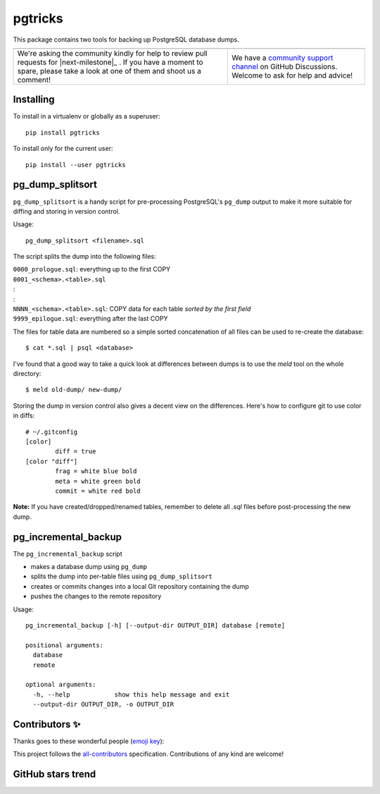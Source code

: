 ==========
 pgtricks
==========

|build-badge| |license-badge| |pypi-badge| |downloads-badge| |black-badge| |changelog-badge|

.. |build-badge| image:: https://github.com/akaihola/pgtricks/actions/workflows/python-package.yml/badge.svg
   :alt: master branch build status
   :target: https://github.com/akaihola/pgtricks/actions/workflows/python-package.yml?query=branch%3Amaster
.. |license-badge| image:: https://img.shields.io/badge/License-BSD%203--Clause-blue.svg
   :alt: BSD 3 Clause license
   :target: https://github.com/akaihola/pgtricks/blob/master/LICENSE
.. |pypi-badge| image:: https://img.shields.io/pypi/v/pgtricks
   :alt: Latest release on PyPI
   :target: https://pypi.org/project/pgtricks/
.. |downloads-badge| image::  https://pepy.tech/badge/pgtricks
   :alt: Number of downloads
   :target: https://pepy.tech/project/pgtricks
.. |black-badge| image:: https://img.shields.io/badge/code%20style-black-000000.svg
   :alt: Source code formatted using Black
   :target: https://github.com/psf/black
.. |changelog-badge| image:: https://img.shields.io/badge/-change%20log-purple
   :alt: Change log
   :target: https://github.com/akaihola/pgtricks/blob/master/CHANGES.rst
.. |next-milestone| image:: https://img.shields.io/github/milestones/progress/akaihola/pgtricks/3?color=red&label=release%202.0.0
   :alt: Next milestone
   :target: https://github.com/akaihola/pgtricks/milestone/3

This package contains two tools for backing up PostgreSQL database dumps.


+------------------------------------------------+--------------------------------+
| |you-can-help|                                 | |support|                      |
+================================================+================================+
| We're asking the community kindly for help to  | We have a                      |
| review pull requests for |next-milestone|_ .   | `community support channel`_   |
| If you have a moment to spare, please take a   | on GitHub Discussions. Welcome |
| look at one of them and shoot us a comment!    | to ask for help and advice!    |
+------------------------------------------------+--------------------------------+

.. |you-can-help| image:: https://img.shields.io/badge/-You%20can%20help-green?style=for-the-badge
   :alt: You can help
.. |support| image:: https://img.shields.io/badge/-Support-green?style=for-the-badge
   :alt: Support
.. _community support channel: https://github.com/akaihola/pgtricks/discussions


Installing
==========

To install in a virtualenv or globally as a superuser::

    pip install pgtricks

To install only for the current user::

    pip install --user pgtricks


pg_dump_splitsort
=================

``pg_dump_splitsort`` is a handy script for pre-processing PostgreSQL's
``pg_dump`` output to make it more suitable for diffing and storing in version
control.

Usage::

    pg_dump_splitsort <filename>.sql

The script splits the dump into the following files:

| ``0000_prologue.sql``:
    everything up to the first COPY
| ``0001_<schema>.<table>.sql``
| :
| :
| ``NNNN_<schema>.<table>.sql``:
    COPY data for each table *sorted by the first field*
| ``9999_epilogue.sql``:
    everything after the last COPY

The files for table data are numbered so a simple sorted concatenation of all
files can be used to re-create the database::

    $ cat *.sql | psql <database>

I've found that a good way to take a quick look at differences between dumps is
to use the `meld` tool on the whole directory::

    $ meld old-dump/ new-dump/

Storing the dump in version control also gives a decent view on the
differences. Here's how to configure git to use color in diffs::

    # ~/.gitconfig
    [color]
            diff = true
    [color "diff"]
            frag = white blue bold
            meta = white green bold
            commit = white red bold

**Note:** If you have created/dropped/renamed tables, remember to delete all
`.sql` files before post-processing the new dump.


pg_incremental_backup
=====================

The ``pg_incremental_backup`` script

- makes a database dump using ``pg_dump``
- splits the dump into per-table files using ``pg_dump_splitsort``
- creates or commits changes into a local Git repository containing the dump
- pushes the changes to the remote repository

Usage::

    pg_incremental_backup [-h] [--output-dir OUTPUT_DIR] database [remote]

    positional arguments:
      database
      remote

    optional arguments:
      -h, --help            show this help message and exit
      --output-dir OUTPUT_DIR, -o OUTPUT_DIR


Contributors ✨
===============

Thanks goes to these wonderful people (`emoji key`_):

.. raw:: html

   <!-- ALL-CONTRIBUTORS-LIST:START - Do not remove or modify this section
        This is automatically generated. Please update `contributors.yaml` and
        see `CONTRIBUTING.rst` for how to re-generate this table. -->
   <table>
     <tr>
       <td align="center">
         <a href="https://github.com/oldcai">
           <img src="https://avatars.githubusercontent.com/u/1150130?v=3" width="100px;" alt="@oldcai" />
           <br />
           <sub>
             <b>Albert Cai</b>
           </sub>
         </a>
         <br />
         <a href="https://github.com/akaihola/pgtricks/issues?q=author%3Aoldcai" title="Bug reports">🐛</a>
       </td>
       <td align="center">
         <a href="https://github.com/akaihola">
           <img src="https://avatars.githubusercontent.com/u/13725?v=3" width="100px;" alt="@akaihola" />
           <br />
           <sub>
             <b>Antti Kaihola</b>
           </sub>
         </a>
         <br />
         <a href="https://github.com/akaihola/pgtricks/pulls?q=is%3Apr+author%3Aakaihola" title="Code">💻</a>
       </td>
       <td align="center">
         <a href="https://github.com/connorsherson">
           <img src="https://avatars.githubusercontent.com/u/59890055?v=3" width="100px;" alt="@connorsherson" />
           <br />
           <sub>
             <b>Connor Sherson</b>
           </sub>
         </a>
         <br />
         <a href="https://github.com/akaihola/pgtricks/pulls?q=is%3Apr+author%3Aconnorsherson" title="Code">💻</a>
       </td>
       <td align="center">
         <a href="https://github.com/jomonson">
           <img src="https://avatars.githubusercontent.com/u/5840967?v=3" width="100px;" alt="@jomonson" />
           <br />
           <sub>
             <b>Jonathan</b>
           </sub>
         </a>
         <br />
         <a href="https://github.com/akaihola/pgtricks/pulls?q=is%3Apr+author%3Ajomonson" title="Code">💻</a>
       </td>
       <td align="center">
         <a href="https://github.com/jescobar87">
           <img src="https://avatars.githubusercontent.com/u/4821014?v=3" width="100px;" alt="@jescobar87" />
           <br />
           <sub>
             <b>Jose Luis</b>
           </sub>
         </a>
         <br />
         <a href="https://github.com/akaihola/pgtricks/issues?q=author%3Ajescobar87" title="Bug reports">🐛</a>
       </td>
       <td align="center">
         <a href="https://github.com/philayres">
           <img src="https://avatars.githubusercontent.com/u/294874?v=3" width="100px;" alt="@philayres" />
           <br />
           <sub>
             <b>Phil Ayres</b>
           </sub>
         </a>
         <br />
         <a href="https://github.com/akaihola/pgtricks/issues?q=author%3Aphilayres" title="Bug reports">🐛</a>
       </td>
     </tr>
     <tr>
       <td align="center">
         <a href="https://github.com/thugcee">
           <img src="https://avatars.githubusercontent.com/u/20202?v=3" width="100px;" alt="@thugcee" />
           <br />
           <sub>
             <b>Seweryn Niemiec</b>
           </sub>
         </a>
         <br />
         <a href="https://github.com/akaihola/pgtricks/issues?q=author%3Athugcee" title="Bug reports">🐛</a>
       </td>
       <td align="center">
         <a href="https://github.com/mihuman">
           <img src="https://avatars.githubusercontent.com/u/16466143?v=3" width="100px;" alt="@mihuman" />
           <br />
           <sub>
             <b>mihuman</b>
           </sub>
         </a>
         <br />
         <a href="https://github.com/akaihola/pgtricks/pulls?q=is%3Apr+author%3Amihuman" title="Code">💻</a>
       </td>
       <td align="center">
         <a href="https://github.com/tyctor">
           <img src="https://avatars.githubusercontent.com/u/44854182?v=3" width="100px;" alt="@tyctor" />
           <br />
           <sub>
             <b>tyctor</b>
           </sub>
         </a>
         <br />
         <a href="https://github.com/akaihola/pgtricks/issues?q=author%3Atyctor" title="Bug reports">🐛</a>
       </td>
     </tr>
   </table>   <!-- ALL-CONTRIBUTORS-LIST:END -->

This project follows the all-contributors_ specification.
Contributions of any kind are welcome!

.. _README.rst: https://github.com/akaihola/pgtricks/blob/master/README.rst
.. _emoji key: https://allcontributors.org/docs/en/emoji-key
.. _all-contributors: https://allcontributors.org


GitHub stars trend
==================

|stargazers|_

.. |stargazers| image:: https://starchart.cc/akaihola/pgtricks.svg
.. _stargazers: https://starchart.cc/akaihola/pgtricks
